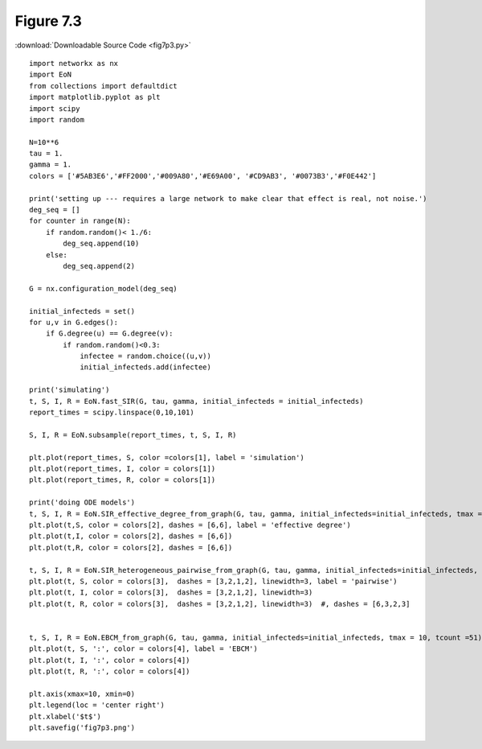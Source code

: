 Figure 7.3
-------------

:download:`Downloadable Source Code <fig7p3.py>` 

.. image:: fig7p3.png

::

    import networkx as nx
    import EoN
    from collections import defaultdict
    import matplotlib.pyplot as plt
    import scipy
    import random
    
    N=10**6
    tau = 1.
    gamma = 1.
    colors = ['#5AB3E6','#FF2000','#009A80','#E69A00', '#CD9AB3', '#0073B3','#F0E442']
    
    print('setting up --- requires a large network to make clear that effect is real, not noise.')
    deg_seq = []
    for counter in range(N):
        if random.random()< 1./6:
            deg_seq.append(10)
        else:
            deg_seq.append(2)
    
    G = nx.configuration_model(deg_seq)
    
    initial_infecteds = set()
    for u,v in G.edges():
        if G.degree(u) == G.degree(v):
            if random.random()<0.3:
                infectee = random.choice((u,v))
                initial_infecteds.add(infectee)
    
    print('simulating')
    t, S, I, R = EoN.fast_SIR(G, tau, gamma, initial_infecteds = initial_infecteds)
    report_times = scipy.linspace(0,10,101)
    
    S, I, R = EoN.subsample(report_times, t, S, I, R)
    
    plt.plot(report_times, S, color =colors[1], label = 'simulation')
    plt.plot(report_times, I, color = colors[1])
    plt.plot(report_times, R, color = colors[1])
    
    print('doing ODE models')
    t, S, I, R = EoN.SIR_effective_degree_from_graph(G, tau, gamma, initial_infecteds=initial_infecteds, tmax = 10, tcount = 51)
    plt.plot(t,S, color = colors[2], dashes = [6,6], label = 'effective degree')
    plt.plot(t,I, color = colors[2], dashes = [6,6])
    plt.plot(t,R, color = colors[2], dashes = [6,6])
    
    t, S, I, R = EoN.SIR_heterogeneous_pairwise_from_graph(G, tau, gamma, initial_infecteds=initial_infecteds, tmax = 10, tcount = 51)
    plt.plot(t, S, color = colors[3],  dashes = [3,2,1,2], linewidth=3, label = 'pairwise')
    plt.plot(t, I, color = colors[3],  dashes = [3,2,1,2], linewidth=3)
    plt.plot(t, R, color = colors[3],  dashes = [3,2,1,2], linewidth=3)  #, dashes = [6,3,2,3]
    
    
    t, S, I, R = EoN.EBCM_from_graph(G, tau, gamma, initial_infecteds=initial_infecteds, tmax = 10, tcount =51)
    plt.plot(t, S, ':', color = colors[4], label = 'EBCM')
    plt.plot(t, I, ':', color = colors[4])
    plt.plot(t, R, ':', color = colors[4])
    
    plt.axis(xmax=10, xmin=0)
    plt.legend(loc = 'center right')
    plt.xlabel('$t$')
    plt.savefig('fig7p3.png')

